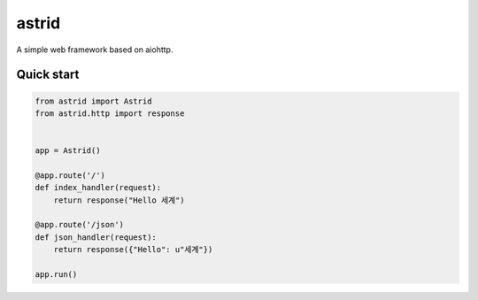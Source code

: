 astrid
======


A simple web framework based on aiohttp.


Quick start
-----------

.. sourcecode:: python

   from astrid import Astrid
   from astrid.http import response


   app = Astrid()

   @app.route('/')
   def index_handler(request):
       return response("Hello 세계")

   @app.route('/json')
   def json_handler(request):
       return response({"Hello": u"세계"})

   app.run()
